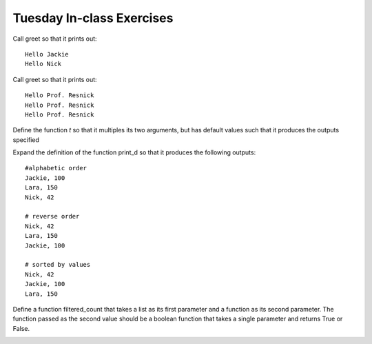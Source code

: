 ..  Copyright (C)  Brad Miller, David Ranum, Jeffrey Elkner, Peter Wentworth, Allen B. Downey, Chris
    Meyers, and Dario Mitchell.  Permission is granted to copy, distribute
    and/or modify this document under the terms of the GNU Free Documentation
    License, Version 1.3 or any later version published by the Free Software
    Foundation; with Invariant Sections being Forward, Prefaces, and
    Contributor List, no Front-Cover Texts, and no Back-Cover Texts.  A copy of
    the license is included in the section entitled "GNU Free Documentation
    License".

Tuesday In-class Exercises
--------------------------

Call greet so that it prints out::
 
    Hello Jackie
    Hello Nick

.. tabbed:: q1

    .. tab:: Question

        .. actex:: session_10_1
        
            def greet(x, y = ["Jackie", "Nick"], z = 1):
                for nm in y:
                    for i in range(z):
                        print (x + " " + nm)

    .. tab:: Answer
        
        .. actex:: session_10_1a

            def greet(x, y = ["Jackie", "Nick"], z = 1):
                for nm in y:
                    for i in range(z):
                        print (x + " " + nm)

            greet("Hello")
            
Call greet so that it prints out::
 
    Hello Prof. Resnick
    Hello Prof. Resnick
    Hello Prof. Resnick

.. tabbed:: q2

    .. tab:: Question
    
        .. actex:: session_10_2
    
            def greet(x, y = ["Jackie", "Nick"], z = 1):
                for nm in y:
                    for i in range(z):
                        print (x + " " + nm)

    .. tab:: Answer
    
        .. actex:: session_10_2a

            def greet(x, y = ["Jackie", "Nick"], z = 1):
                for nm in y:
                    for i in range(z):
                        print (x + " " + nm)

            greet("Hello", ["Prof. Resnick"], 3)

Define the function `t` so that it multiples its two arguments, but has default
values such that it produces the outputs specified

.. tabbed:: q3

    .. tab:: Question
    
        .. actex:: session_10_3
         
            t()
            #prints 1
            
            t(2)
            #prints 2
            
            t(2, 3)
            #prints 6

    .. tab:: Answer
    
        .. actex:: session_10_3a

            def t(x=1, y=1):
                return x*y
                
            print t()
            #prints 1
            
            print t(2)
            #prints 2
            
            print t(2, 3)
            #prints 6

                
Expand the definition of the function print_d so that it produces the following
outputs::

    #alphabetic order
    Jackie, 100
    Lara, 150
    Nick, 42
    
    # reverse order
    Nick, 42
    Lara, 150
    Jackie, 100
    
    # sorted by values
    Nick, 42
    Jackie, 100
    Lara, 150

.. tabbed:: q4

    .. tab:: Question
    
        .. actex:: session_10_4
        
            # change the definition of print_d
            def print_d(d):
                pairs = d.items()
                for (k, v) in pairs:
                    print(k + ", " + str(v))
            
            d = {"Nick" : 42, "Jackie": 100, "Lara": 150}        
        
            #alhabetic order
            print_d(d)
            
            # reverse order
            print_d(d, True)
            
            # sorted by values
            print_d(d, False, True)
        
    .. tab:: Answer
        
        .. actex:: session_10_4a
        
            # change the definition of print_d
            def print_d(d, reverse=False, by_value=False):
                pairs = d.items()
                if by_value:
                    if reverse:
                        s = sorted(pairs, None, lambda x: x[1], True)
                    else:
                        s = sorted(pairs, None, lambda x: x[1])
                    # we should have just been able to pass reverse as the
                    # fourth parameter to sorted, but there seems to be a 
                    # bug that when we pass False it still sorts in reverse
                    # order
                else:
                    if reverse:
                        s = sorted(pairs, None, lambda x: x[0], True)
                    else:
                        s = sorted(pairs, None, lambda x: x[0])
                
                for (k, v) in s:
                    print(k + ", " + str(v))
                
            d = {"Nick" : 42, "Jackie": 100, "Lara": 150}
        
            #alhabetic order
            print_d(d)
            
            # reverse order
            print_d(d, True)
            
            # sorted by values
            print_d(d, False, True)
            


Define a function filtered_count that takes a list as its first parameter and
a function as its second parameter. The function passed as the second value should be a boolean function that
takes a single parameter and returns True or False.

.. tabbed:: q5

    .. tab:: Question
    
        .. actex:: session_10_5
    
            def filtered_count(...
    

    .. tab:: Answer
    
        .. actex:: session_10_5a

            def filtered_count(L, f):
                
                count = 0
                
                for x in L:
                    if f(x):
                        count = count + 1 
                
                return count


            print(filtered_count([4, 2, 0, 5, 6, 5], lambda x: x > 3))
            # Should return 4, the count of items in the list that are bigger than 3
    
    
.. _session_11:

